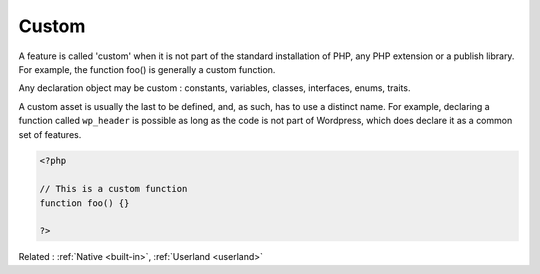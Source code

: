 .. _custom:
.. meta::
	:description:
		Custom: A feature is called 'custom' when it is not part of the standard installation of PHP, any PHP extension or a publish library.
	:twitter:card: summary_large_image
	:twitter:site: @exakat
	:twitter:title: Custom
	:twitter:description: Custom: A feature is called 'custom' when it is not part of the standard installation of PHP, any PHP extension or a publish library
	:twitter:creator: @exakat
	:twitter:image:src: https://php-dictionary.readthedocs.io/en/latest/_static/logo.png
	:og:image: https://php-dictionary.readthedocs.io/en/latest/_static/logo.png
	:og:title: Custom
	:og:type: article
	:og:description: A feature is called 'custom' when it is not part of the standard installation of PHP, any PHP extension or a publish library
	:og:url: https://php-dictionary.readthedocs.io/en/latest/dictionary/custom.ini.html
	:og:locale: en
.. raw:: html

	<script type="application/ld+json">{"@context":"https:\/\/schema.org","@graph":[{"@type":"WebPage","@id":"https:\/\/php-dictionary.readthedocs.io\/en\/latest\/tips\/debug_zval_dump.html","url":"https:\/\/php-dictionary.readthedocs.io\/en\/latest\/tips\/debug_zval_dump.html","name":"Custom","isPartOf":{"@id":"https:\/\/www.exakat.io\/"},"datePublished":"Sat, 28 Jun 2025 09:00:40 +0000","dateModified":"Sat, 28 Jun 2025 09:00:40 +0000","description":"A feature is called 'custom' when it is not part of the standard installation of PHP, any PHP extension or a publish library","inLanguage":"en-US","potentialAction":[{"@type":"ReadAction","target":["https:\/\/php-dictionary.readthedocs.io\/en\/latest\/dictionary\/Custom.html"]}]},{"@type":"WebSite","@id":"https:\/\/www.exakat.io\/","url":"https:\/\/www.exakat.io\/","name":"Exakat","description":"Smart PHP static analysis","inLanguage":"en-US"}]}</script>


Custom
------

A feature is called 'custom' when it is not part of the standard installation of PHP, any PHP extension or a publish library. For example, the function foo() is generally a custom function.

Any declaration object may be custom : constants, variables, classes, interfaces, enums, traits. 

A custom asset is usually the last to be defined, and, as such, has to use a distinct name. For example, declaring a function called ``wp_header`` is possible as long as the code is not part of Wordpress, which does declare it as a common set of features.


.. code-block:: php
   
   <?php
   
   // This is a custom function
   function foo() {}
   
   ?>


Related : :ref:`Native <built-in>`, :ref:`Userland <userland>`
